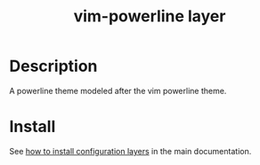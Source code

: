 #+TITLE: vim-powerline layer
#+HTML_HEAD_EXTRA: <link rel="stylesheet" type="text/css" href="../../../css/readtheorg.css" />

* Table of Contents                                         :TOC_4_org:noexport:
 - [[Description][Description]]
 - [[Install][Install]]

* Description
A powerline theme modeled after the vim powerline theme.

* Install
See [[spacemacs-doc:How to install][how to install configuration layers]] in the main documentation.
